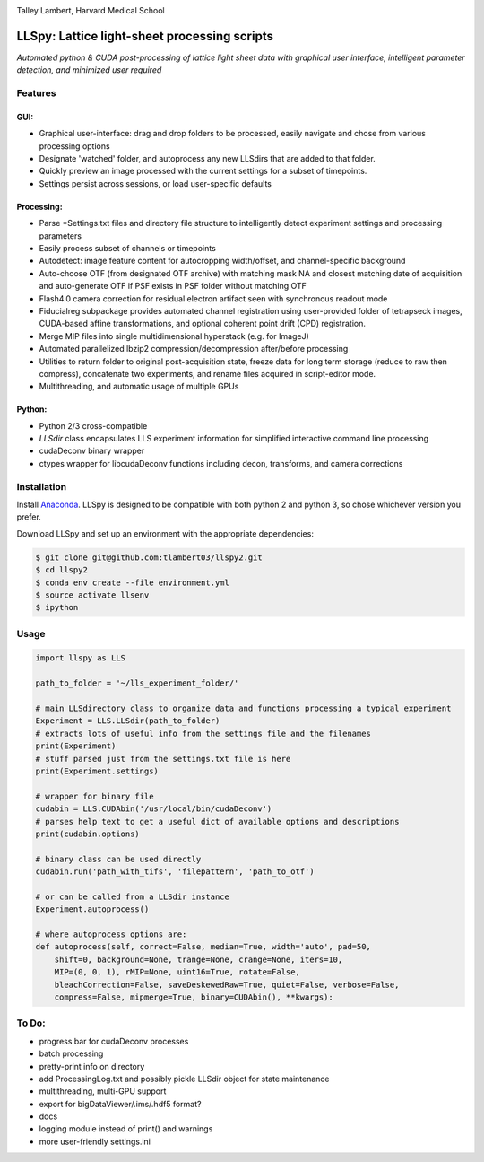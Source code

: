 |ImageLink|_

.. |ImageLink| image:: http://cbmf.hms.harvard.edu/wp-content/uploads/2015/07/logo-horizontal-small.png
.. _ImageLink: http://cbmf.hms.harvard.edu/lattice-light-sheet/

Talley Lambert, Harvard Medical School


LLSpy: Lattice light-sheet processing scripts
=============================================
*Automated python & CUDA post-processing of lattice light sheet data with graphical user interface, intelligent parameter detection, and minimized user required*

|licenselink|_

.. |licenselink| image:: https://img.shields.io/badge/License-MIT-yellow.svg
.. _licenselink: https://opensource.org/licenses/MIT


Features
---------
GUI:
""""""
* Graphical user-interface: drag and drop folders to be processed, easily navigate and chose from various processing options
* Designate 'watched' folder, and autoprocess any new LLSdirs that are added to that folder.
* Quickly preview an image processed with the current settings for a subset of timepoints.
* Settings persist across sessions, or load user-specific defaults

.. image:: gui.png
    :height: 825 px
    :width: 615 px
    :scale: 70%
    :alt: alternate text
    :align: right

Processing:
"""""""""""
* Parse \*Settings.txt files and directory file structure to intelligently detect experiment settings and processing parameters
* Easily process subset of channels or timepoints
* Autodetect: image feature content for autocropping width/offset, and channel-specific background
* Auto-choose OTF (from designated OTF archive) with matching mask NA and closest matching date of acquisition and auto-generate OTF if PSF exists in PSF folder without matching OTF
* Flash4.0 camera correction for residual electron artifact seen with synchronous readout mode
* Fiducialreg subpackage provides automated channel registration using user-provided folder of tetrapseck images, CUDA-based affine transformations, and optional coherent point drift (CPD) registration.
* Merge MIP files into single multidimensional hyperstack (e.g. for ImageJ)
* Automated parallelized lbzip2 compression/decompression after/before processing
* Utilities to return folder to original post-acquisition state, freeze data for long term storage (reduce to raw then compress), concatenate two experiments, and rename files acquired in script-editor mode.
* Multithreading, and automatic usage of multiple GPUs

Python:
"""""""""
* Python 2/3 cross-compatible
* `LLSdir` class encapsulates LLS experiment information for simplified interactive command line processing
* cudaDeconv binary wrapper
* ctypes wrapper for libcudaDeconv functions including decon, transforms, and camera corrections


Installation
------------

Install `Anaconda <https://www.continuum.io/downloads>`_.
LLSpy is designed to be compatible with both python 2 and python 3, so chose whichever version you prefer.

Download LLSpy and set up an environment with the appropriate dependencies:

.. code:: bash

    $ git clone git@github.com:tlambert03/llspy2.git
    $ cd llspy2
    $ conda env create --file environment.yml
    $ source activate llsenv
    $ ipython

Usage
-----

.. code:: python

    import llspy as LLS

    path_to_folder = '~/lls_experiment_folder/'

    # main LLSdirectory class to organize data and functions processing a typical experiment
    Experiment = LLS.LLSdir(path_to_folder)
    # extracts lots of useful info from the settings file and the filenames
    print(Experiment)
    # stuff parsed just from the settings.txt file is here
    print(Experiment.settings)

    # wrapper for binary file
    cudabin = LLS.CUDAbin('/usr/local/bin/cudaDeconv')
    # parses help text to get a useful dict of available options and descriptions
    print(cudabin.options)

    # binary class can be used directly
    cudabin.run('path_with_tifs', 'filepattern', 'path_to_otf')

    # or can be called from a LLSdir instance
    Experiment.autoprocess()

    # where autoprocess options are:
    def autoprocess(self, correct=False, median=True, width='auto', pad=50,
        shift=0, background=None, trange=None, crange=None, iters=10,
        MIP=(0, 0, 1), rMIP=None, uint16=True, rotate=False,
        bleachCorrection=False, saveDeskewedRaw=True, quiet=False, verbose=False,
        compress=False, mipmerge=True, binary=CUDAbin(), **kwargs):


To Do:
------
* progress bar for cudaDeconv processes
* batch processing
* pretty-print info on directory
* add ProcessingLog.txt and possibly pickle LLSdir object for state maintenance
* multithreading, multi-GPU support
* export for bigDataViewer/.ims/.hdf5 format?
* docs
* logging module instead of print() and warnings
* more user-friendly settings.ini